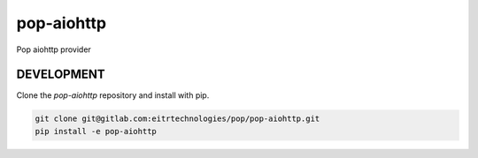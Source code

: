 ============
pop-aiohttp
============

Pop aiohttp provider

DEVELOPMENT
===========

Clone the `pop-aiohttp` repository and install with pip.

.. code:: bash

    git clone git@gitlab.com:eitrtechnologies/pop/pop-aiohttp.git
    pip install -e pop-aiohttp
